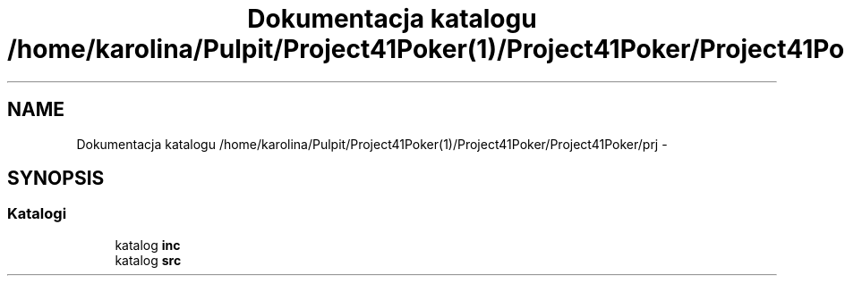 .TH "Dokumentacja katalogu /home/karolina/Pulpit/Project41Poker(1)/Project41Poker/Project41Poker/prj" 3 "Śr, 11 cze 2014" "My Project" \" -*- nroff -*-
.ad l
.nh
.SH NAME
Dokumentacja katalogu /home/karolina/Pulpit/Project41Poker(1)/Project41Poker/Project41Poker/prj \- 
.SH SYNOPSIS
.br
.PP
.SS "Katalogi"

.in +1c
.ti -1c
.RI "katalog \fBinc\fP"
.br
.ti -1c
.RI "katalog \fBsrc\fP"
.br
.in -1c
